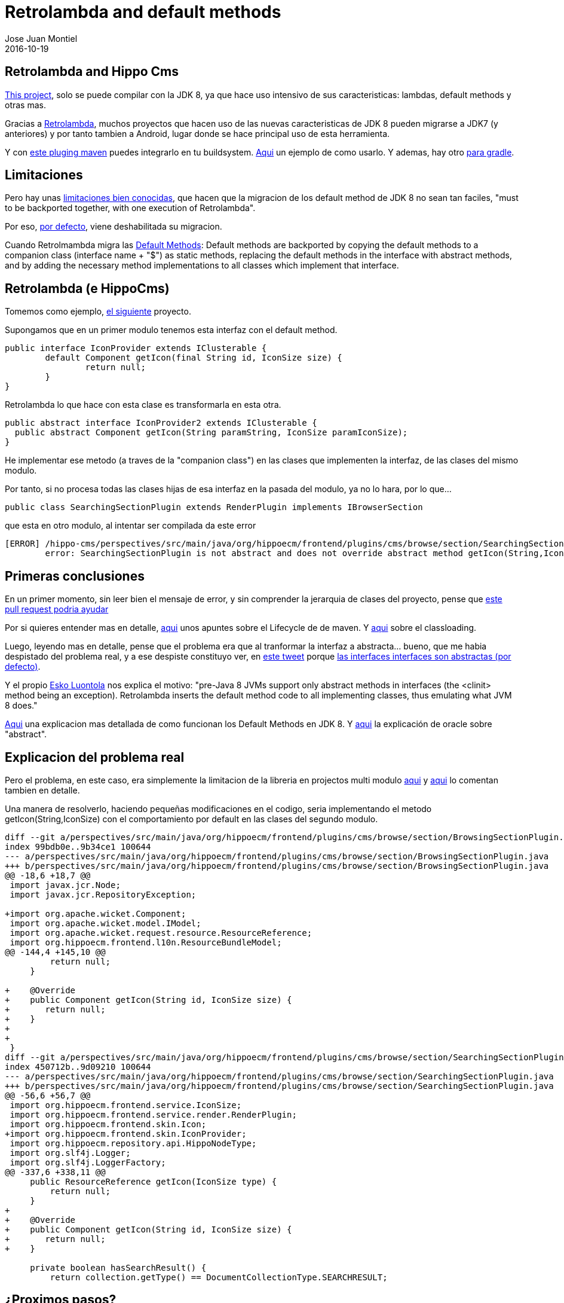 = Retrolambda and default methods
Jose Juan Montiel
2016-10-19
:jbake-type: post
:jbake-tags: jvm,retrolambda,hippocms,android,apt
:jbake-status: published
:jbake-lang: en
:source-highlighter: prettify
:id: retrolambda-and-hippocms
:icons: font

== Retrolambda and Hippo Cms

https://code.onehippo.org/cms-community/hippo-cms[This project], solo se puede compilar con la JDK 8, ya que hace uso intensivo de sus caracteristicas: lambdas, default methods y otras mas.

Gracias a https://github.com/orfjackal/retrolambda[Retrolambda], muchos proyectos que hacen uso de las nuevas caracteristicas de JDK 8 pueden migrarse a JDK7 (y anteriores) y por tanto tambien a Android, lugar donde se hace principal uso de esta herramienta.

Y con https://github.com/orfjackal/retrolambda#maven-plugin[este pluging maven] puedes integrarlo en tu buildsystem. https://github.com/orfjackal/retrolambda/blob/master/end-to-end-tests/pom.xml[Aqui] un ejemplo de como usarlo. Y ademas, hay otro https://github.com/evant/gradle-retrolambda[para gradle].

== Limitaciones

Pero hay unas https://github.com/orfjackal/retrolambda#known-limitations[limitaciones bien conocidas], que hacen que la migracion de los default method de JDK 8 no sean tan faciles, "must to be backported together, with one execution of Retrolambda".

Por eso, http://orfjackal.github.io/retrolambda/retrolambda-maven-plugin/process-main-mojo.html[por defecto], viene deshabilitada su migracion.

Cuando Retrolmambda migra las https://github.com/orfjackal/retrolambda#backported-language-features[Default Methods]:
Default methods are backported by copying the default methods to a companion class (interface name + "$") as static methods, replacing the default methods in the interface with abstract methods, and by adding the necessary method implementations to all classes which implement that interface.


== Retrolambda (e HippoCms)

Tomemos como ejemplo, https://code.onehippo.org/cms-community/hippo-cms[el siguiente] proyecto.

Supongamos que en un primer modulo tenemos esta interfaz con el default method.

[source,java]
----
public interface IconProvider extends IClusterable {
	default Component getIcon(final String id, IconSize size) {
		return null;
	}
}
----

Retrolambda lo que hace con esta clase es transformarla en esta otra.

[source,java]
----
public abstract interface IconProvider2 extends IClusterable {
  public abstract Component getIcon(String paramString, IconSize paramIconSize);
}
----

He implementar ese metodo (a traves de la "companion class") en las clases que implementen la interfaz, de las clases del mismo modulo.

Por tanto, si no procesa todas las clases hijas de esa interfaz en la pasada del modulo, ya no lo hara, por lo que...

[source,java]
----
public class SearchingSectionPlugin extends RenderPlugin implements IBrowserSection
----

que esta en otro modulo, al intentar ser compilada da este error

[source,java]
----
[ERROR] /hippo-cms/perspectives/src/main/java/org/hippoecm/frontend/plugins/cms/browse/section/SearchingSectionPlugin.java:[63,7] 
	error: SearchingSectionPlugin is not abstract and does not override abstract method getIcon(String,IconSize) in IconProvider
----

== Primeras conclusiones

En un primer momento, sin leer bien el mensaje de error, y sin comprender la jerarquia de clases del proyecto, pense que https://github.com/orfjackal/retrolambda/pull/101[este pull request podria ayudar]

Por si quieres entender mas en detalle, https://maven.apache.org/guides/introduction/introduction-to-the-lifecycle.html#Setting_Up_Your_Project_to_Use_the_Build_Lifecycle[aqui] unos apuntes sobre el Lifecycle de de maven. Y http://maven.apache.org/guides/mini/guide-maven-classloading.html[aqui] sobre el classloading.

Luego, leyendo mas en detalle, pense que el problema era que al tranformar la interfaz a abstracta... bueno, que me habia despistado del problema real, y a ese despiste constituyo ver, en https://twitter.com/nicolas_frankel/status/786202575150407680[este tweet] porque https://stackoverflow.com/questions/7202616/java-abstract-interface/7202659#7202659[las interfaces interfaces son abstractas (por defecto)].

Y el propio https://twitter.com/orfjackal[Esko Luontola] nos explica el motivo: "pre-Java 8 JVMs support only abstract methods in interfaces (the <clinit> method being an exception). Retrolambda inserts the default method code to all implementing classes, thus emulating what JVM 8 does."

https://docs.oracle.com/javase/tutorial/java/IandI/defaultmethods.html[Aqui] una explicacion mas detallada de como funcionan los Default Methods en JDK 8. Y https://docs.oracle.com/javase/tutorial/java/IandI/abstract.html[aqui] la explicación de oracle sobre "abstract".

== Explicacion del problema real

Pero el problema, en este caso, era simplemente la limitacion de la libreria en projectos multi modulo https://github.com/orfjackal/retrolambda/issues/56[aqui] y 
https://github.com/orfjackal/retrolambda/issues/58[aqui] lo comentan tambien en detalle.

Una manera de resolverlo, haciendo pequeñas modificaciones en el codigo, seria implementando el metodo getIcon(String,IconSize) con el comportamiento por default en las clases del segundo modulo.

[source,bash]
----
diff --git a/perspectives/src/main/java/org/hippoecm/frontend/plugins/cms/browse/section/BrowsingSectionPlugin.java b/perspectives/src/main/java/org/hippoecm/frontend/plugins/cms/browse/section/BrowsingSectionPlugin.java
index 99bdb0e..9b34ce1 100644
--- a/perspectives/src/main/java/org/hippoecm/frontend/plugins/cms/browse/section/BrowsingSectionPlugin.java
+++ b/perspectives/src/main/java/org/hippoecm/frontend/plugins/cms/browse/section/BrowsingSectionPlugin.java
@@ -18,6 +18,7 @@
 import javax.jcr.Node;
 import javax.jcr.RepositoryException;
 
+import org.apache.wicket.Component;
 import org.apache.wicket.model.IModel;
 import org.apache.wicket.request.resource.ResourceReference;
 import org.hippoecm.frontend.l10n.ResourceBundleModel;
@@ -144,4 +145,10 @@
         return null;
     }
 
+    @Override
+    public Component getIcon(String id, IconSize size) {
+    	return null;
+    }
+    
+    
 }
diff --git a/perspectives/src/main/java/org/hippoecm/frontend/plugins/cms/browse/section/SearchingSectionPlugin.java b/perspectives/src/main/java/org/hippoecm/frontend/plugins/cms/browse/section/SearchingSectionPlugin.java
index 450712b..9d09210 100644
--- a/perspectives/src/main/java/org/hippoecm/frontend/plugins/cms/browse/section/SearchingSectionPlugin.java
+++ b/perspectives/src/main/java/org/hippoecm/frontend/plugins/cms/browse/section/SearchingSectionPlugin.java
@@ -56,6 +56,7 @@
 import org.hippoecm.frontend.service.IconSize;
 import org.hippoecm.frontend.service.render.RenderPlugin;
 import org.hippoecm.frontend.skin.Icon;
+import org.hippoecm.frontend.skin.IconProvider;
 import org.hippoecm.repository.api.HippoNodeType;
 import org.slf4j.Logger;
 import org.slf4j.LoggerFactory;
@@ -337,6 +338,11 @@
     public ResourceReference getIcon(IconSize type) {
         return null;
     }
+    
+    @Override
+    public Component getIcon(String id, IconSize size) {
+    	return null;
+    }
 
     private boolean hasSearchResult() {
         return collection.getType() == DocumentCollectionType.SEARCHRESULT;

----

== ¿Proximos pasos?

https://github.com/teras[Teras] y https://github.com/orfjackal[Orfjackal], ¿porque el PR 101 no modifica estas clases para hacer ese cambio? ¿Quizas no lo hace porque ya existe un metodo con ese nombre, aunque no con el mismo numero de paramtros?

== ¿Y que pasa con la compilacion retrolambda de hippocms?

Aun nos quedaba algun error por resolver... metodo estaticos...

[source,bash]
----
[ERROR] hippo-cms/workflow/frontend/src/main/java/org/hippoecm/frontend/plugins/reviewedactions/list/ReviewedActionsListColumnProviderPlugin.java:[72,38] error: cannot find symbol
[ERROR] symbol:   method of(Calendar)
[ERROR] location: interface DateTimePrinter
[ERROR] hippo-cms/workflow/frontend/src/main/java/org/hippoecm/frontend/plugins/reviewedactions/list/ReviewedActionsListColumnProviderPlugin.java:[79,38] error: cannot find symbol
[ERROR] symbol:   method of(Calendar)
[ERROR] location: interface DateTimePrinter
----

Static methods on interfaces are backported by moving the static methods to a companion class (interface name + "$"), and by changing all methods calls to call the new method location.[1]

En este caso la solucion temporal es cambiar los import en las clases del segundo modulo, a la clase companion.

[source,bash]
----
diff --git a/workflow/frontend/src/main/java/org/hippoecm/frontend/plugins/reviewedactions/RequestsView.java b/workflow/frontend/src/main/java/org/hippoecm/frontend/plugins/reviewedactions/RequestsView.java
index 5a97066..ab938b7 100644
--- a/workflow/frontend/src/main/java/org/hippoecm/frontend/plugins/reviewedactions/RequestsView.java
+++ b/workflow/frontend/src/main/java/org/hippoecm/frontend/plugins/reviewedactions/RequestsView.java
@@ -41,7 +41,7 @@
 import org.hippoecm.frontend.plugin.IPluginContext;
 import org.hippoecm.frontend.plugins.reviewedactions.model.Request;
 import org.hippoecm.frontend.plugins.reviewedactions.model.RequestModel;
-import org.hippoecm.frontend.plugins.standards.datetime.DateTimePrinter;
+import org.hippoecm.frontend.plugins.standards.datetime.DateTimePrinter$;
 import org.hippoecm.frontend.plugins.standards.icon.HippoIcon;
 import org.hippoecm.frontend.session.UserSession;
 import org.hippoecm.frontend.skin.Icon;
@@ -110,7 +110,7 @@
                 String state = request.getState();
 
                 final String parameter = schedule != null ?
-                        DateTimePrinter.of(schedule).appendDST().print(FormatStyle.FULL) : "??";
+                        DateTimePrinter$.of(schedule).appendDST().print(FormatStyle.FULL) : "??";
                 return new StringResourceModel("state-" + state, this, null, "unknown", parameter);
             }
----

== Notas finales

Si lo que has usado en tu proyecto con JDK 8 son las APIs de streaming, puedes usar https://sourceforge.net/projects/streamsupport/[esto].

Aqui un https://en.wikipedia.org/wiki/Java_backporting_tools[poco de historia].

== Bola extra

http://stackoverflow.com/questions/31160831/android-groovy-android-annotation[Groovy Android y APT]